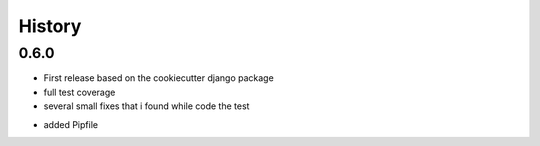 .. :changelog:

History
-------

0.6.0
+++++++

* First release based on the cookiecutter django package
* full test coverage
* several small fixes that i found while code the test
+ added Pipfile
